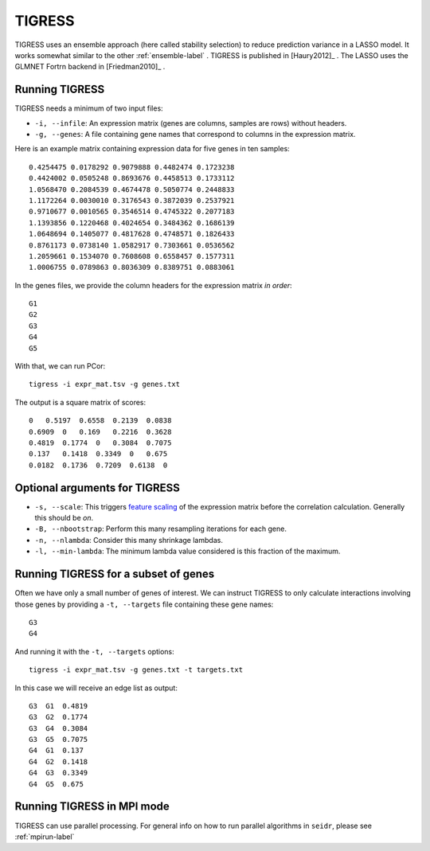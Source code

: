 .. _tigress-label:

TIGRESS
=======

TIGRESS uses an ensemble approach (here called stability selection) to reduce prediction
variance in a LASSO model. It works somewhat similar to the other :ref:`ensemble-label` .
TIGRESS is published in [Haury2012]_ . The LASSO uses the GLMNET Fortrn backend in 
[Friedman2010]_ .

Running TIGRESS
^^^^^^^^^^^^^^^

TIGRESS needs a minimum of two input files:

* ``-i, --infile``: An expression matrix (genes are columns, samples are rows) without headers.
* ``-g, --genes``: A file containing gene names that correspond to columns in the expression matrix.

Here is an example matrix containing expression data for five genes in ten samples::

    0.4254475 0.0178292 0.9079888 0.4482474 0.1723238
    0.4424002 0.0505248 0.8693676 0.4458513 0.1733112
    1.0568470 0.2084539 0.4674478 0.5050774 0.2448833
    1.1172264 0.0030010 0.3176543 0.3872039 0.2537921
    0.9710677 0.0010565 0.3546514 0.4745322 0.2077183
    1.1393856 0.1220468 0.4024654 0.3484362 0.1686139
    1.0648694 0.1405077 0.4817628 0.4748571 0.1826433
    0.8761173 0.0738140 1.0582917 0.7303661 0.0536562
    1.2059661 0.1534070 0.7608608 0.6558457 0.1577311
    1.0006755 0.0789863 0.8036309 0.8389751 0.0883061

In the genes files, we provide the column headers for the expression matrix *in order*::

    G1
    G2
    G3
    G4
    G5

With that, we can run PCor::

    tigress -i expr_mat.tsv -g genes.txt

The output is a square matrix of scores::

    0   0.5197  0.6558  0.2139  0.0838
    0.6909  0   0.169   0.2216  0.3628
    0.4819  0.1774  0   0.3084  0.7075
    0.137   0.1418  0.3349  0   0.675
    0.0182  0.1736  0.7209  0.6138  0

Optional arguments for TIGRESS
^^^^^^^^^^^^^^^^^^^^^^^^^^^^^^^^^^^^^^^^^^^

* ``-s, --scale``: This triggers `feature scaling <https://en.wikipedia.org/wiki/Feature_scaling#Standardization>`_ of the expression matrix before the correlation calculation. Generally this should be *on*.
* ``-B, --nbootstrap``: Perform this many resampling iterations for each gene.
* ``-n, --nlambda``: Consider this many shrinkage lambdas.
* ``-l, --min-lambda``: The minimum lambda value considered is this fraction of the maximum.

Running TIGRESS for a subset of genes
^^^^^^^^^^^^^^^^^^^^^^^^^^^^^^^^^^^^^^^^

Often we have only a small number of genes of interest. We can instruct 
TIGRESS to only calculate interactions involving those genes by 
providing a ``-t, --targets`` file containing these gene names::

    G3
    G4

And running it with the ``-t, --targets`` options::

    tigress -i expr_mat.tsv -g genes.txt -t targets.txt

In this case we will receive an edge list as output::

    G3  G1  0.4819
    G3  G2  0.1774
    G3  G4  0.3084
    G3  G5  0.7075
    G4  G1  0.137
    G4  G2  0.1418
    G4  G3  0.3349
    G4  G5  0.675

Running TIGRESS in MPI mode
^^^^^^^^^^^^^^^^^^^^^^^^^^^^^

TIGRESS can use parallel processing. For general info
on how to run parallel algorithms in ``seidr``, please see :ref:`mpirun-label`